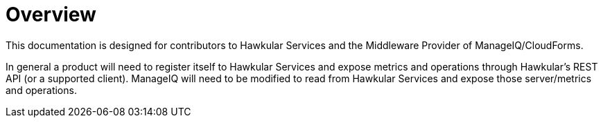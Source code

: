 = Overview

This documentation is designed for contributors to Hawkular Services and the Middleware Provider of ManageIQ/CloudForms.

In general a product will need to register itself to Hawkular Services and expose metrics and operations through Hawkular's REST API (or a supported client). ManageIQ will need to be modified to read from Hawkular Services and expose those server/metrics and operations.